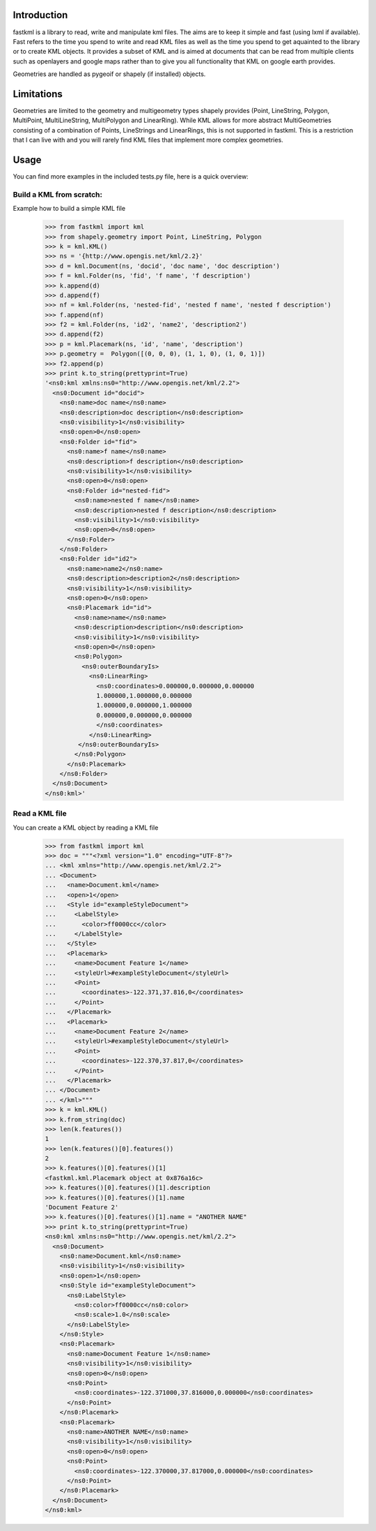 Introduction
============

fastkml is a library to read, write and manipulate kml files. The aims
are to keep it simple and fast (using lxml if available). Fast refers to
the time you spend to write and read KML files as well as the time you
spend to get aquainted to the library or to create KML objects. It provides
a subset of KML and is aimed at documents that can be read from multiple
clients such as openlayers and google maps rather than to give you all
functionality that KML on google earth provides.

Geometries are handled as pygeoif or shapely (if installed) objects.



Limitations
===========

Geometries are limited to the geometry and multigeometry types shapely
provides (Point, LineString, Polygon, MultiPoint, MultiLineString,
MultiPolygon and LinearRing). While KML allows for more abstract
MultiGeometries consisting of a combination of Points, LineStrings
and LinearRings, this is not supported in fastkml.
This is a restriction that I can live with and you will rarely find KML
files that implement more complex geometries.

Usage
=====

You can find more examples in the included tests.py file, here is a
quick overview:


Build a KML from scratch:
--------------------------

Example how to build a simple KML file

    >>> from fastkml import kml
    >>> from shapely.geometry import Point, LineString, Polygon
    >>> k = kml.KML()
    >>> ns = '{http://www.opengis.net/kml/2.2}'
    >>> d = kml.Document(ns, 'docid', 'doc name', 'doc description')
    >>> f = kml.Folder(ns, 'fid', 'f name', 'f description')
    >>> k.append(d)
    >>> d.append(f)
    >>> nf = kml.Folder(ns, 'nested-fid', 'nested f name', 'nested f description')
    >>> f.append(nf)
    >>> f2 = kml.Folder(ns, 'id2', 'name2', 'description2')
    >>> d.append(f2)
    >>> p = kml.Placemark(ns, 'id', 'name', 'description')
    >>> p.geometry =  Polygon([(0, 0, 0), (1, 1, 0), (1, 0, 1)])
    >>> f2.append(p)
    >>> print k.to_string(prettyprint=True)
    '<ns0:kml xmlns:ns0="http://www.opengis.net/kml/2.2">
      <ns0:Document id="docid">
        <ns0:name>doc name</ns0:name>
        <ns0:description>doc description</ns0:description>
        <ns0:visibility>1</ns0:visibility>
        <ns0:open>0</ns0:open>
        <ns0:Folder id="fid">
          <ns0:name>f name</ns0:name>
          <ns0:description>f description</ns0:description>
          <ns0:visibility>1</ns0:visibility>
          <ns0:open>0</ns0:open>
          <ns0:Folder id="nested-fid">
            <ns0:name>nested f name</ns0:name>
            <ns0:description>nested f description</ns0:description>
            <ns0:visibility>1</ns0:visibility>
            <ns0:open>0</ns0:open>
          </ns0:Folder>
        </ns0:Folder>
        <ns0:Folder id="id2">
          <ns0:name>name2</ns0:name>
          <ns0:description>description2</ns0:description>
          <ns0:visibility>1</ns0:visibility>
          <ns0:open>0</ns0:open>
          <ns0:Placemark id="id">
            <ns0:name>name</ns0:name>
            <ns0:description>description</ns0:description>
            <ns0:visibility>1</ns0:visibility>
            <ns0:open>0</ns0:open>
            <ns0:Polygon>
              <ns0:outerBoundaryIs>
                <ns0:LinearRing>
                  <ns0:coordinates>0.000000,0.000000,0.000000
                  1.000000,1.000000,0.000000
                  1.000000,0.000000,1.000000
                  0.000000,0.000000,0.000000
                  </ns0:coordinates>
                </ns0:LinearRing>
             </ns0:outerBoundaryIs>
            </ns0:Polygon>
          </ns0:Placemark>
        </ns0:Folder>
      </ns0:Document>
    </ns0:kml>'



Read a KML file
----------------

You can create a KML object by reading a KML file

    >>> from fastkml import kml
    >>> doc = """<?xml version="1.0" encoding="UTF-8"?>
    ... <kml xmlns="http://www.opengis.net/kml/2.2">
    ... <Document>
    ...   <name>Document.kml</name>
    ...   <open>1</open>
    ...   <Style id="exampleStyleDocument">
    ...     <LabelStyle>
    ...       <color>ff0000cc</color>
    ...     </LabelStyle>
    ...   </Style>
    ...   <Placemark>
    ...     <name>Document Feature 1</name>
    ...     <styleUrl>#exampleStyleDocument</styleUrl>
    ...     <Point>
    ...       <coordinates>-122.371,37.816,0</coordinates>
    ...     </Point>
    ...   </Placemark>
    ...   <Placemark>
    ...     <name>Document Feature 2</name>
    ...     <styleUrl>#exampleStyleDocument</styleUrl>
    ...     <Point>
    ...       <coordinates>-122.370,37.817,0</coordinates>
    ...     </Point>
    ...   </Placemark>
    ... </Document>
    ... </kml>"""
    >>> k = kml.KML()
    >>> k.from_string(doc)
    >>> len(k.features())
    1
    >>> len(k.features()[0].features())
    2
    >>> k.features()[0].features()[1]
    <fastkml.kml.Placemark object at 0x876a16c>
    >>> k.features()[0].features()[1].description
    >>> k.features()[0].features()[1].name
    'Document Feature 2'
    >>> k.features()[0].features()[1].name = "ANOTHER NAME"
    >>> print k.to_string(prettyprint=True)
    <ns0:kml xmlns:ns0="http://www.opengis.net/kml/2.2">
      <ns0:Document>
        <ns0:name>Document.kml</ns0:name>
        <ns0:visibility>1</ns0:visibility>
        <ns0:open>1</ns0:open>
        <ns0:Style id="exampleStyleDocument">
          <ns0:LabelStyle>
            <ns0:color>ff0000cc</ns0:color>
            <ns0:scale>1.0</ns0:scale>
          </ns0:LabelStyle>
        </ns0:Style>
        <ns0:Placemark>
          <ns0:name>Document Feature 1</ns0:name>
          <ns0:visibility>1</ns0:visibility>
          <ns0:open>0</ns0:open>
          <ns0:Point>
            <ns0:coordinates>-122.371000,37.816000,0.000000</ns0:coordinates>
          </ns0:Point>
        </ns0:Placemark>
        <ns0:Placemark>
          <ns0:name>ANOTHER NAME</ns0:name>
          <ns0:visibility>1</ns0:visibility>
          <ns0:open>0</ns0:open>
          <ns0:Point>
            <ns0:coordinates>-122.370000,37.817000,0.000000</ns0:coordinates>
          </ns0:Point>
        </ns0:Placemark>
      </ns0:Document>
    </ns0:kml>





